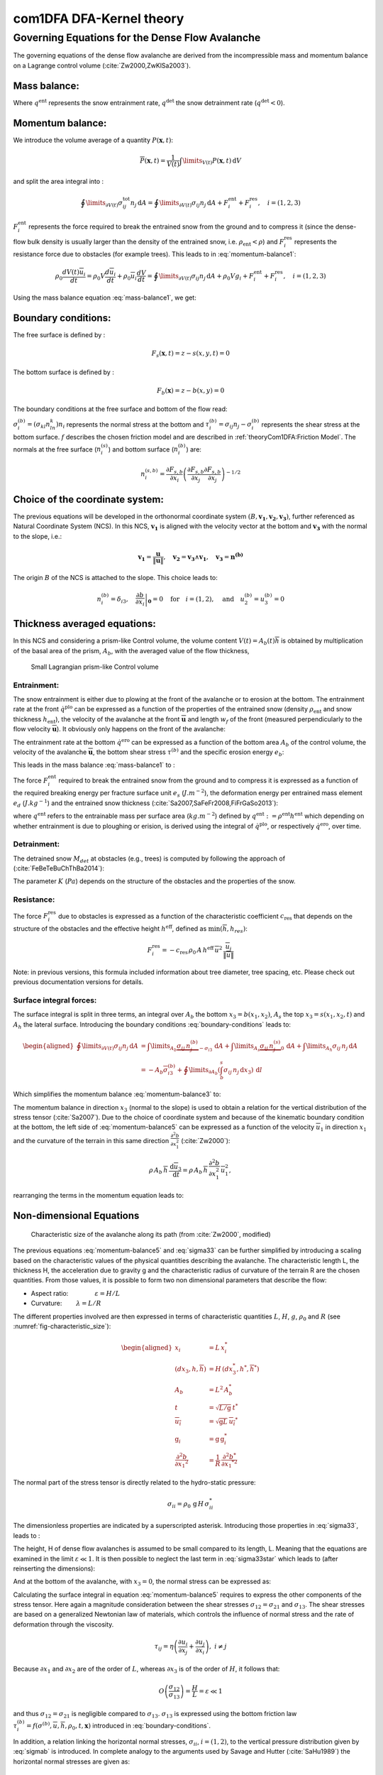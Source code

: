 com1DFA DFA-Kernel theory
============================

Governing Equations for the Dense Flow Avalanche
------------------------------------------------------

The governing equations of the dense flow avalanche are derived from the
incompressible mass and momentum balance on a Lagrange control volume (:cite:`Zw2000,ZwKlSa2003`).

Mass balance:
~~~~~~~~~~~~~~~

.. math::
    \frac{d}{dt} \int\limits_{V(t)} \rho_0 \,\mathrm{d}V = \rho_0 \frac{dV(t)}{dt} =
    \oint\limits_{\partial V(t)} q^{\text{ent}} \,\mathrm{d}A
    + \oint\limits_{\partial V(t)} q^{\text{det}} \,\mathrm{d}A
    :label: mass-balance1

Where :math:`q^{\text{ent}}` represents the snow entrainment rate, 
:math:`q^{\text{det}}` the snow detrainment rate (:math:`q^{\text{det}} < 0`).

Momentum balance:
~~~~~~~~~~~~~~~~~~~

.. math::
    \rho_0 \frac{d}{dt} \int\limits_{V(t)} u_i \,\mathrm{d}V = \oint\limits_{\partial V(t)}
    \sigma^{\text{tot}}_{ij}n_j \,\mathrm{d}A + \rho_0 \int\limits_{V(t)} g_i \,\mathrm{d}V, \quad i=(1,2,3)
    :label: momentum-balance1


We introduce the volume average of a quantity :math:`P(\mathbf{x},t)`:

.. math::
    \overline{P}(\mathbf{x},t) =  \frac{1}{V(t)} \int\limits_{V(t)} P(\mathbf{x},t) \,\mathrm{d}V
..    :label: volume-average

and split the area integral into :

.. math::
   \oint\limits_{\partial V(t)} \sigma^{\text{tot}}_{ij}n_j \,\mathrm{d}A =
   \oint\limits_{\partial V(t)} \sigma_{ij}n_j \,\mathrm{d}A + F_i^{\text{ent}} + F_i^{\text{res}}, \quad i=(1,2,3)
..   :label: area-integral

:math:`F_i^{\text{ent}}` represents the force required to break the
entrained snow from the ground and to compress it (since the dense-flow
bulk density is usually larger than the density of the entrained snow,
i.e. :math:`\rho_{\text{ent}}<\rho`) and :math:`F_i^{\text{res}}`
represents the resistance force due to obstacles (for example trees).
This leads to in :eq:`momentum-balance1`:

.. math::
   \rho_0 \frac{dV(t) \overline{u}_i}{dt} = \rho_0 V \frac{d\overline{u}_i}{dt} +
   \rho_0 \overline{u}_i \frac{dV}{dt} = \oint\limits_{\partial V(t)} \sigma_{ij}n_j
   \,\mathrm{d}A + \rho_0 V g_i + F_i^{\text{ent}} + F_i^{\text{res}}, \quad i=(1,2,3)
..   :label: momentum-balance2

Using the mass balance equation :eq:`mass-balance1`, we get:

.. math::
   \rho_0 V \frac{d\overline{u}_i}{dt} = \oint\limits_{\partial V(t)} \sigma_{ij}n_j \,\mathrm{d}A
   + \rho_0 V g_i  + F_i^{\text{ent}} + F_i^{\text{res}} - \overline{u}_i \oint\limits_{\partial V(t)} q^{\text{ent}} \,\mathrm{d}A - 
   \overline{u}_i \oint\limits_{\partial V(t)} q^{\text{det}} \,\mathrm{d}A, 
   :label: momentum-balance3
   
   \quad i=(1,2,3)

Boundary conditions:
~~~~~~~~~~~~~~~~~~~~~~~~~~~~~~

The free surface is defined by :

    .. math:: F_s(\mathbf{x},t) = z-s(x,y,t)=0

The bottom surface is defined by :

    .. math:: F_b(\mathbf{x}) = z-b(x,y)=0

The boundary conditions at the free surface and bottom of the flow read:

.. math::
   \left\{\begin{aligned}
   &\frac{dF_s}{dt} = \frac{\partial F_s}{\partial t} +  u_i\frac{\partial F_s}{\partial x_i} =0 \quad & \mbox{at  }F_s(\mathbf{x},t) =0 \quad & \mbox{Kinematic BC (Material boundary)}\\
   &\sigma_{ij}n_j = 0 \quad & \mbox{at  }F_s(\mathbf{x},t) =0 \quad & \mbox{Dynamic BC (Traction free surface)}\\
   &u_in_i = 0 \quad & \mbox{at  }F_b(\mathbf{x},t) =0 \quad & \mbox{Kinematic BC (No detachment)}\\
   &\tau^{(b)}_i = f(\sigma^{(b)},\overline{u},\overline{h},\rho_0,t,\mathbf{x})\quad & \mbox{at  }F_b(\mathbf{x},t) =0\quad & \mbox{Dynamic BC (Chosen friction law)}
   \end{aligned}
   \right.
   :label: boundary-conditions

:math:`\sigma^{(b)}_i = (\sigma_{kl}n_ln_k)n_i` represents the normal stress at the bottom and
:math:`\tau^{(b)}_i = \sigma_{ij}n_j - \sigma^{(b)}_i` represents the shear stress at the bottom surface.
:math:`f` describes the chosen friction model and are described in :ref:`theoryCom1DFA:Friction Model`.
The normals at the free surface (:math:`n_i^{(s)}`) and bottom surface (:math:`n_i^{(b)}`) are:

.. math::
   n_i^{(s,b)} = \frac{\partial F_{s,b}}{\partial x_i}\left(\frac{\partial F_{s,b}}{\partial x_j}
   \frac{\partial F_{s,b}}{\partial x_j}\right)^{-1/2}
..   :label: surface-normals

Choice of the coordinate system:
~~~~~~~~~~~~~~~~~~~~~~~~~~~~~~~~~~~~~~~~~~~~~

The previous equations will be developed in the orthonormal coordinate
system :math:`(B,\mathbf{v_1},\mathbf{v_2},\mathbf{v_3})`, further
referenced as Natural Coordinate System (NCS). In this NCS,
:math:`\mathbf{v_1}` is aligned with the velocity vector at the bottom
and :math:`\mathbf{v_3}` with the normal to the slope, i.e.:

.. math::
   \mathbf{v_1} = \frac{\mathbf{u}}{\left\Vert \mathbf{u}\right\Vert},\quad \mathbf{v_2} = \mathbf{v_3}\wedge\mathbf{v_1},
   \quad \mathbf{v_3} = \mathbf{n^{(b)}}
..   :label: natural-coordinate-system

The origin :math:`B` of the NCS is attached to the slope. This choice
leads to:

.. math::
   n^{(b)}_i = \delta_{i3}, \quad \left.\frac{\partial b}{\partial x_i}\right\rvert_{\mathbf{0}} = 0\quad
   \mbox{for} \quad i=(1,2),\quad \mbox{and} \quad u^{(b)}_2 = u^{(b)}_3 = 0
..   :label: NCS-consequence

Thickness averaged equations:
~~~~~~~~~~~~~~~~~~~~~~~~~~~~~
In this NCS and considering a prism-like Control volume, the volume
content :math:`V(t) = A_b(t)\overline{h}` is obtained by multiplication
of the basal area of the prism, :math:`A_b`, with the averaged value of
the flow thickness,

.. math::
    \overline{h} = \frac{1}{A_b(t)}\int\limits_{A_b(t)} [s(\mathbf{x})-b(\mathbf{x})]\,\mathrm{d}A = \frac{1}{A_b(t)}\int\limits_{A_b(t)} h(\mathbf{x})\,\mathrm{d}A,\qquad
    \overline{u}_i = \frac{1}{V(t)}\int\limits_{V(t)} u_i(\mathbf{x})\,\mathrm{d}V
    :label: hmean-umean


.. _small-lagrange:

.. figure:: _static/smallLagrange.png
        :width: 90%

        Small Lagrangian prism-like Control volume

Entrainment:
"""""""""""""

The snow entrainment is either due to plowing at the front of the avalanche or to erosion
at the bottom. The entrainment rate at the front :math:`\dot{q}^{\text{plo}}` can be expressed as a function of the
properties of the entrained snow (density :math:`\rho_{\text{ent}}` and
snow thickness :math:`h_{\text{ent}}`), the velocity of the avalanche at the
front :math:`\overline{\mathbf{u}}` and length :math:`w_f` of the front (measured perpendicularly
to the flow velocity :math:`\overline{\mathbf{u}}`). It obviously only happens on the front of
the avalanche:

.. math::
   \oint\limits_{\partial V(t)} \dot{q}^{\text{plo}}\,\mathrm{d}A = \int\limits_{l_{\text{front}}}\int_b^s \dot{q}^{\text{plo}}\,
   \mathrm{d}{l}\,\mathrm{d}{z} =  \rho_{\text{ent}}\,w_f\,h_{\text{ent}}\,\left\Vert \overline{\mathbf{u}}\right\Vert
   :label: ploughing

The entrainment rate at the bottom :math:`\dot{q}^{\text{ero}}` can be expressed as a function of the
bottom area :math:`A_b` of the control volume, the velocity of the avalanche :math:`\overline{\mathbf{u}}`,
the bottom shear stress :math:`\tau^{(b)}` and the specific erosion energy :math:`e_b`:

.. math::
    \oint\limits_{\partial V(t)} \dot{q}^{\text{ero}}\,\mathrm{d}A = \int\limits_{A_b} \dot{q}^{\text{ero}}\,
    \mathrm{d}A = A_b\,\frac{\tau^{(b)}}{e_b}\,\left\Vert \overline{\mathbf{u}}\right\Vert
    :label: erosion


This leads in the mass balance :eq:`mass-balance1` to :

.. math::
   \frac{\mathrm{d}V(t)}{\mathrm{d}t} = \frac{\mathrm{d}(A_b\overline{h})}{\mathrm{d}t}
   = \frac{\rho_{\text{ent}}}{\rho_0}\,w_f\,h_{\text{ent}}\,\left\Vert \overline{\mathbf{u}}\right\Vert +
   \frac{A_b}{\rho_0}\,\frac{\tau^{(b)}}{e_b}\,\left\Vert \overline{\mathbf{u}}\right\Vert
   :label: mass-balance2

The force :math:`F_i^{\text{ent}}` required to break the entrained snow
from the ground and to compress it is expressed as a function of the required
breaking energy per fracture surface unit :math:`e_s`
(:math:`J.m^{-2}`), the deformation energy per entrained mass element
:math:`e_d` (:math:`J.kg^{-1}`) and the entrained snow thickness
(:cite:`Sa2007,SaFeFr2008,FiFrGaSo2013`):

.. math:: 
   F_i^{\text{ent}} = -w_f\,(e_s+\,q^{\text{ent}}\,e_d),
   :label: entrainmentForce 
      
where :math:`q^{\text{ent}}` refers to the entrainable mass per surface area (:math:`kg.m^{-2}`)
defined by :math:`q^{\text{ent}}: =\rho^{\text{ent}} h^{\text{ent}}` which depending on whether entrainment is due to ploughing
or erision, is derived using the integral of :math:`\dot{q}^{\text{plo}}`, or respectively :math:`\dot{q}^{\text{ero}}`, over time. 

Detrainment:
"""""""""""""

The detrained snow :math:`M_{det}` at obstacles (e.g., trees) is computed by following the approach of (:cite:`FeBeTeBuChThBa2014`):

.. math::
   \frac{\mathrm{d}M_{det}(t)}{\mathrm{d}t} = - K\,\frac{A_b}{\left\Vert \overline{\mathbf{u}}\right\Vert}
   :label: mass-balance-detrainment
   
The parameter :math:`K` (:math:`Pa`) depends on the structure of the obstacles and the properties of the snow.


Resistance:
"""""""""""""

The force :math:`F_i^{\text{res}}` due to obstacles is expressed
as a function of the characteristic
coefficient :math:`c_{\text{res}}` that depends on the structure of the obstacles and the effective height :math:`h^{\text{eff}}`, defined as :math:`\min(\overline{h}, h_{res} )`:

.. math::
   F_i^{\text{res}} = -c_{\text{res}}\,\rho_0\,A\,
    h^{\text{eff}}\,\overline{u}^2\,
    \frac{\overline{u}_i}{\|\overline{u}\|}

Note: in previous versions, this formula included information about tree diameter, tree spacing, etc. Please check out previous documentation versions for details.



Surface integral forces:
"""""""""""""""""""""""""

The surface integral is split in three terms, an integral over
:math:`A_b` the bottom :math:`x_3 = b(x_1,x_2)`, :math:`A_s` the top
:math:`x_3 = s(x_1,x_2,t)` and :math:`A_h` the lateral surface.
Introducing the boundary conditions :eq:`boundary-conditions` leads to:

.. math::
   \begin{aligned}
   \oint\limits_{\partial{V(t)}}\sigma_{ij}n_j\,\mathrm{d}A & =
   \int\limits_{A_b}\underbrace{\sigma_{ij}\,n_j^{(b)}}_{-\sigma_{i3}}\,\mathrm{d}A +  \int\limits_{A_s}\underbrace{\sigma_{ij}\,n_j^{(s)}}_{0}\,\mathrm{d}A + \int\limits_{A_h}\sigma_{ij}\,n_j\,\mathrm{d}A\\
   &= -A_b\overline{\sigma}_{i3}^{(b)} + \oint\limits_{\partial A_b}\left(\int_b^s\sigma_{ij}\,n_j\,\mathrm{d}x_3\right)\,\mathrm{d}l
   \end{aligned}
..   :label: surface forces

Which simplifies the momentum balance :eq:`momentum-balance3` to:

.. math::
   \begin{aligned}
   \rho_0 V \frac{d\overline{u}_i}{dt} = & \oint\limits_{\partial A_b}\left(\int_b^s\sigma_{ij}\,n_j\,
   \mathrm{d}x_3\right)\,\mathrm{d}l -A_b\overline{\sigma}_{i3}^{(b)} + \rho_0 V g_i  + F_i^{\text{ent}} +
   F_i^{\text{res}} - \overline{u}_i \oint\limits_{\partial V(t)} q^{\text{ent}} \,\mathrm{d}A,\\
   &\quad i=(1,2,3)
   \end{aligned}
   :label: momentum-balance5

The momentum balance in direction :math:`x_3` (normal to the slope) is
used to obtain a relation for the vertical distribution of the stress
tensor (:cite:`Sa2007`). Due to the choice of
coordinate system and because of the kinematic boundary condition at the
bottom, the left side of :eq:`momentum-balance5` can be
expressed as a function of the velocity :math:`\overline{u}_1` in direction
:math:`x_1` and the curvature of the terrain in this same direction
:math:`\frac{\partial^2{b}}{\partial{x_1^2}}` (:cite:`Zw2000`):

.. math::
   \rho\,A_b\,\overline{h}\,\frac{\,\mathrm{d}\overline{u}_3}{\,\mathrm{d}t} =
   \rho\,A_b\,\overline{h}\,\frac{\partial^2{b}}{\partial{x_1^2}}\,\overline{u}_1^2,

rearranging the terms in the momentum equation leads to:

.. math::
  \overline{\sigma}_{33}(x_3) = \rho_0\,(s-x_3)\left(g_3-\frac{\partial^2{b}}{\partial{x_1^2}}\,\overline{u}_1^2\right)+ \frac{1}{A_b}
  \oint\limits_{\partial A_b}\left(\int_{x_3}^s\sigma_{3j}\,n_j\,\mathrm{d}x_3\right)\,\mathrm{d}l
  :label: sigma33

Non-dimensional Equations
~~~~~~~~~~~~~~~~~~~~~~~~~~~~~~

.. _fig-characteristic_size:

.. figure:: _static/characteristic_size.png
        :width: 90%

        Characteristic size of the avalanche along its path (from :cite:`Zw2000`, modified)

The previous equations :eq:`momentum-balance5` and :eq:`sigma33` can be further simplified by
introducing a scaling based on the characteristic values of the physical
quantities describing the avalanche. The characteristic length L, the
thickness H, the acceleration due to gravity g and the characteristic
radius of curvature of the terrain R are the chosen quantities. From
those values, it is possible to form two non dimensional parameters that
describe the flow:

-  Aspect ratio: :math:`\qquad\qquad\varepsilon = H / L\qquad`

-  Curvature:  :math:`\qquad\lambda = L / R\qquad`

The different properties involved are then expressed in terms of
characteristic quantities :math:`L`, :math:`H`, :math:`g`, :math:`\rho_0` and :math:`R`
(see :numref:`fig-characteristic_size`):

.. math::
   \begin{aligned}
    x_i &= L\, x_i^*\\
    (dx_3,h,\overline{h}) &= H\,(dx_3^*,h^*,\overline{h}^*)\\
    A_b &= L^2\, A_b^*\\
    t &= \sqrt{L/\text{g}}\, t^*\\
    \overline{u_i} &= \sqrt{\text{g}L}\,\overline{u_i}^*\\
    \text{g}_i &= \text{g} \, \text{g}_i^*\\
    \frac{\partial^2{b}}{\partial{x_1}^2} &= \frac{1}{R}\,\frac{\partial^2{b^*}}{\partial{x_1}^{*2}}\end{aligned}

The normal part of the stress tensor is directly related to the
hydro-static pressure:

.. math:: \sigma_{ii} = \rho_0\,\text{g}\,H\,\sigma_{ii}^*

The dimensionless properties are indicated by a superscripted asterisk.
Introducing those properties in :eq:`sigma33`, leads to
:

.. math::
   \overline{\sigma^*}_{33} = \left(g^*_3-\lambda\frac{\partial^2{b^*}}{\partial{x_1^{*2}}}\,\overline{u}_1^{*2}\right)
   (s^*-x^*_3) + \underbrace{\varepsilon\oint\limits_{\partial A_b^*}\left(\int\limits_{x^*_3}^{s^*}\sigma^*_{31}\,\mathrm{d}x^*_3\right)\,\mathrm{d}l^*}_{O(\varepsilon)}.
   :label: sigma33star

The height, H of dense flow avalanches is assumed to be small compared
to its length, L. Meaning that the equations are examined in the limit
:math:`\varepsilon \ll 1`. It is then possible to neglect the last term
in :eq:`sigma33star` which leads to (after reinserting
the dimensions):

.. math::
    \overline{\sigma}_{33}(x_3) = \rho_0\,\underbrace{\left(g_3-\overline{u_1}^2\,\frac{\partial^2{b}}{\partial{x_1^2}}\right)}_{g_\text{eff}}
    \left[\overline{h}-x_3\right]
    :label: sigma33dim

And at the bottom of the avalanche, with :math:`x_3 = 0`, the normal
stress can be expressed as:

.. math::
     \overline{\sigma}^{(b)}_{33} = \rho_0\,\left(g_3-\overline{u_1}^2\,\frac{\partial^2{b}}{\partial{x_1^2}}\right)\,\overline{h}
     :label: sigmab

Calculating the surface integral in equation :eq:`momentum-balance5` requires to
express the other components of the stress tensor. Here again a
magnitude consideration between the shear stresses :math:`\sigma_{12} = \sigma_{21}` and :math:`\sigma_{13}`.
The shear stresses are based on a generalized Newtonian law of materials,
which controls the influence of normal stress and the rate of deformation through the viscosity.

.. math::
    \tau_{ij} = \eta\left(\frac{\partial{u_i}}{\partial{x_j}}+\frac{\partial{u_j}}{\partial{x_i}}\right), ~ i\neq j

Because :math:`\partial x_1` and :math:`\partial x_2` are of the order of :math:`L`, whereas :math:`\partial x_3`
is of the order of :math:`H`, it follows that:

.. math::
    O\left(\frac{\sigma_{12}}{\sigma_{13}}\right) = \frac{H}{L} = \varepsilon \ll 1

and thus :math:`\sigma_{12} = \sigma_{21}` is negligible compared to :math:`\sigma_{13}`.
:math:`\sigma_{13}` is expressed using the bottom friction law
:math:`\tau^{(b)}_i = f(\sigma^{(b)},\overline{u},\overline{h},\rho_0,t,\mathbf{x})`
introduced in :eq:`boundary-conditions`.


In addition, a relation linking the horizontal normal stresses,
:math:`\sigma_{ii}`, :math:`i = (1,2)`, to the vertical pressure distribution given
by :eq:`sigmab` is introduced. In complete analogy to the arguments used by
Savage and Hutter (:cite:`SaHu1989`) the horizontal normal stresses are given as:

.. math::
    \sigma_{ii} = K_{(i)}\,\sigma_{33}

Where :math:`K_{(i)}` are the earth pressure coefficients (cf. :cite:`ZwKlSa2003,Sa2004`):

.. math::
    \sigma_{11} &= K_{x~akt/pass}\,\sigma_{33}\\
    \sigma_{22} &= K_{y~akt/pass}^{(x~akt/pass)}\,\sigma_{33}

With the above specifications, the integral of the stresses over the
flow height is simplified in equation :eq:`momentum-balance5` to:

.. math::
   \int\limits_b^s\sigma_{ij}\,\mathrm{d}x_3 = \int\limits_b^s K_{(i)}\,\sigma_{33}\,\mathrm{d}x_3 =
    K_{(i)}\,\frac{\overline{h}\,\sigma^{(b)}}{2}

and the momentum balance can be written:

.. math::
    \begin{aligned}
    \rho_0\,A\,\overline{h}\,\frac{\,\mathrm{d}\overline{u}_i}{\,\mathrm{d}t} =
    &\rho_0\,A\,\overline{h}\,g_i + \underbrace{K_{(i)}\,\oint\limits_{\partial{A}}\left(\frac{\overline{h}\,\sigma^{(b)}}{2}\right)n_i\,\mathrm{d}l}_{F_i^{\text{lat}}}
    \underbrace{-\delta_{i1}\,A\,\tau^{(b)}}_{F_i^{\text{bot}}}
    \underbrace{- \rho_0\,A\,h_{\text{eff}}\,C_{\text{res}}\,\overline{\mathbf{u}}^2\,\frac{\overline{u_i}}{\|\overline{\mathbf{u}}\|}}_{F_i^{\text{res}}}\\
    &- \overline{u_i}\,\rho_0\,\frac{\mathrm{d}\left(A\,\overline{h}\right)}{\mathrm{d}t}
    + F_i^{\text{ent}}
    \end{aligned}
    :label: momentum-balance6

with

.. math:: C_{\text{res}} = \frac{1}{2}\,\overline{d}\,\frac{c_w}{s_{\text{res}}^2}.

The mass balance :eq:`mass-balance2`
remains unchanged:

.. math::
   \frac{\mathrm{d}V(t)}{\mathrm{d}t} = \frac{\mathrm{d}\left(A_b\overline{h}\right)}{\mathrm{d}t}
   = \frac{\rho_{\text{ent}}}{\rho_0}\,w_f\,h_{\text{ent}}\,\left\Vert \overline{\mathbf{u}}\right\Vert
   + \frac{A_b}{\rho_0}\,\frac{\tau^{(b)}}{e_b}\,\left\Vert \overline{\mathbf{u}}\right\Vert
   :label: mass-balance3

The unknown :math:`\overline{u}_1`, :math:`\overline{u}_2` and
:math:`\overline{h}` satisfy :eq:`sigmab`,
:eq:`momentum-balance6` and
:eq:`mass-balance3`. In equation
:eq:`momentum-balance6` the bottom shear
stress :math:`\tau^{(b)}` remains unknown, and and a constitutive equation
has to be introduced in order to completely solve the equations.


Friction Model
~~~~~~~~~~~~~~~~~

The problem can be solved by introducing a constitutive equation which
describes the basal shear stress tensor :math:`\tau^{(b)}` as a function
of the flow state of the avalanche.

.. math::
    \tau^{(b)}_i = f(\sigma^{(b)},\overline{u},\overline{h},\rho_0,t,\mathbf{x})
    :label: samosAT friction model

With

.. math::
   \begin{aligned}
   &\sigma^{(b)} \qquad &\text{normal component of the stress tensor}\\
   &\overline{u} \qquad &\text{average velocity}\\
   &\overline{h} \qquad &\text{average flow thickness}\\
   &\rho_0 \qquad &\text{density}\\
   &t \qquad &\text{time}\\
   &\mathbf{x} \qquad &\text{position vector}\end{aligned}

Several friction models already implemented in the simulation tool are
described here.



Mohr-Coulomb friction model
"""""""""""""""""""""""""""""""
The Mohr-Coulomb friction model describes the friction interaction between twos solids.
The bottom shear stress simply reads:

.. math::
 \tau^{(b)} = \tan{\delta}\,\sigma^{(b)}

:math:`\tan{\delta}=\mu` is the friction coefficient (and :math:`\delta` the friction angle). The bottom shear stress linearly
increases with the normal stress component :math:`\sigma^{(b)}` (:cite:`Zw2000,BaSaGr1999,WaHuPu2004,Sa2007`).

With this friction model, an avalanche starts to flow if the slope inclination is steeper than the
friction angle :math:`\delta`. In the case of an infinite slope of constant inclination,
the avalanche velocity would increase indefinitely. This is unrealistic to model snow
avalanches because it leads to over prediction of the flow velocity.
The Mohr-Coulomb friction model is on the other hand well suited to model
granular flow. Because of its relative simplicity, this friction model is also
very convenient to derive analytic solutions and validate the numerical implementation.

Chezy friction model
""""""""""""""""""""""""
The Chezy friction model describes viscous friction interaction.
The bottom shear stress then reads:

.. math::
 \tau^{(b)} = c_{\text{dyn}}\,\rho_0\,\bar{u}^2

:math:`c_{\text{dyn}}` is the viscous friction coefficient. The bottom shear stress
is a quadratic function of the velocity. (:cite:`Zw2000,BaSaGr1999,WaHuPu2004,Sa2007`).

This model enables to reach more realistic velocities for avalanche simulations.
The draw back is that the avalanche doesn't stop flowing before the slope inclination approaches zero.
This implies that the avalanche flows to the lowest local point.

Voellmy friction model
""""""""""""""""""""""
Anton Voellmy was a Swiss engineer interested in avalanche dynamics :cite:`Vo1955`.
He first had the idea to combine both the Mohr-Coulomb and the Chezy model by summing them up
in order to take advantage of both. This leads to the following friction law:

.. math::
 \tau^{(b)} = \tan{\delta}\,\sigma^{(b)} + \frac{g}{\xi}\,\rho_0\,\bar{u}^2


where :math:`\xi` is the turbulent friction term. This model is described as Voellmy-Fluid :cite:`Sa2004,Sa2007`.

VoellmyMinShear friction model
"""""""""""""""""""""""""""""""
In order to increase the friction force and make the avalanche flow stop on steeper slopes than with the Voellmy friction relation, a minimum shear stress can be added to the Voellmy friction relation. This minimum value defines a shear stress under which the snowpack doesn’t move, and induces a strong flow deceleration. This expression of the basal layer friction model also resembles the one used in the swiss RAMMS model, where the Voellmy model is modified by adding a yield stress supposed to account for the snow cohesion (https://ramms.slf.ch/en/modules/debrisflow/theory/friction-parameters.html).

.. math::
 \tau^{(b)} = \tau_0 + \tan{\delta}\,\sigma^{(b)} + \frac{g}{\xi}\,\rho_0\,\bar{u}^2


.. _samosatfrict:

SamosAT friction model
""""""""""""""""""""""""

SamosAT friction model is a modification of some more classical models
such as Voellmy model :ref:`theoryCom1DFA:Voellmy friction model`. The basal shear stress tensor :math:`\tau^{(b)}`
is expressed as (:cite:`Sa2007`):

.. math::
   \tau^{(b)} = \tau_0 + \tan{\delta}\,\left(1+\frac{R_s^0}{R_s^0+R_s}\right)\,\sigma^{(b)}
    + \frac{\rho_0\,\overline{u}^2}{\left(\frac{1}{\kappa}\,\ln\frac{\overline{h}}{R} + B\right)^2}

With

.. math::
   \begin{aligned}
   &\tau_0 \qquad &\text{minimum shear stress}\\
   &R_s \qquad &\text{relation between friction and normal pressure (fluidization factor)}\\
   &R \qquad &\text{empirical  constant}\\
   &R_s^0 \qquad &\text{empirical  constant}\\
   &B \qquad &\text{empirical  constant}\\
   &\kappa \qquad &\text{empirical  constant}\end{aligned}

The minimum shear stress :math:`\tau_0` defines a lower limit below
which no flow takes place with the condition
:math:`\rho_0\,\overline{h}\,g\,\sin{\alpha} > \tau_0`. :math:`\alpha`
being the slope. :math:`\tau_0` is independent of the flow thickness, which
leeds to a strong avalanche deceleration, especially for avalanches with
low flow heights. :math:`R_s` is expressed as
:math:`R_s = \frac{\rho_0\,\overline{u}^2}{\sigma^{(b)}}`. Together
with the empirical parameter :math:`R_s^0` the term
:math:`\frac{R_s^0}{R_s^0+R_s}` defines the Coulomb basal friction.
Therefore lower avalanche speeds lead to a higher bed friction, making
avalanche flow stop already at steeper slopes :math:`\alpha`, than
without this effect. This effect is intended to avoid lateral creep of
the avalanche mass (:cite:`SaGr2009`).

The default configuration also provides two additional calibrations for small-
(< 25.000 :math:`m^3` release volume) and medium-sized (< 60.000 :math:`m^3` release volume)
avalanches. A further constraint is the altitude of runout below 1500m msl for both.

Wet snow friction type
""""""""""""""""""""""""

.. Note::

   This is an experimental option to account for wet snow conditions, still under development and not yet tested.
   Also the parameters are not yet calibrated.

In addition, com1DFA provides an optional friction model implementation to account for wet snow conditions.
This approach is based on the Voellmy friction model but with an enthalpy dependent friction parameter.

.. math::
 \tau^{(b)} = \mu\,\sigma^{(b)} + c_\text{dyn}\,\rho_0\,\bar{u}^2


where,


.. math::
  \mu = \mu_0\,\exp(-enthalpy/enthRef)


The total specific enthalpy of the particles is initialized based on their initial temperature, specific heat capacity,
altitude and their velocity (which is zero for the initial time step).
Throughout the computation, the particles specific enthalpy is then computed following:

.. math::
  enthalpy = totalEnthalpy - g\,z - 0.5\,\bar{u}^2


Dam
~~~

The dam is described by a crown line, that is to say a series of x, y, z points describing the crown of
the dam (the dam wall is located on the left side of the line), by the slope of the dam wall
(slope measured from the horizontal, :math:`\beta`) and a restitution coefficient (describing if we consider
more elastic or inelastic collisions between the particles and the dam wall, varying between 0 and 1).

The geometrical description of the dam is given on the figure :numref:`fig-DamToolSide`.
The dam crown line (:math:`\mathbf{x_\text{crown}}`) is projected onto the topography, which provides us
with the dam center line (:math:`\mathbf{x_\text{center}}`). We compute the tangent vector to the
center line (:math:`\mathbf{t_f}`). From this tangent vector and the dam slope, it is possible to
compute the wall tangent vector (:math:`\mathbf{t_w}`). Knowing the wall tangent vector and height,
it is possible to determine normal vector to the wall (:math:`\mathbf{n_w}`) and the foot line which
is the intersection between the dam wall and the topography (:math:`\mathbf{x_\text{foot}}`).

When the dam fills up (flow thickness increases), the foot line is modified
(:math:`\mathbf{x_\text{foot}^\text{filled}} = \mathbf{x_\text{foot}} + \frac{h_v}{2} \mathbf{e_z}`).
The normal and tangent vectors to the dam wall are readjusted accordingly.


.. _fig-DamToolSide:

.. figure:: _static/damToolSideView.png
          :width: 90%

          Side view of the dam (cut view). :math:`\mathbf{x_\text{crown}}` describes the crown
          of the dam, :math:`\mathbf{x_\text{center}}` is the vertical projection of the crown
          on the topography (here the light blue line represents the topography).
          The tangent vector to the center line (:math:`\mathbf{t_f}`) is computed from the
          center line points. The tangent vector to the center line with the dam slope angle enable to compute
          the tangent (:math:`\mathbf{t_w}`) and normal (:math:`\mathbf{n_w}`) vector to the dam wall.
          Finally, this normal vector is adjusted depending on the snow thickness at the dam location
          (filling of the dam , :math:`\mathbf{n_w^\text{filled}}`)


In the initialization of the simulation, the dam tangent vector to the center line (:math:`\mathbf{t_f}`),
foot line (:math:`\mathbf{x_\text{foot}}`) and normal vector to the wall (:math:`\mathbf{n_w}`) are computed.
The grid cells crossed by the dam as well as their neighbor cells are memorized (tagged as dam cells).


.. Logarithmic friction model
.. """""""""""""""""""""""""""""
.. Im Gegensatz zum Chezy-Modell, welches eine Näherung der Bodenreibung in turbulenten Strömungen liefert,
.. wird mit der turbulenten Grenzschichttheorie das Verhalten einer solchen Strömung in Bodennähe genauer analysiert.
.. Für die Grundlagen der Grenzschichttheorie.
.. Im Falle einer Lawine kann man von einem vollkommen rauen Untergrund ausgehen. Somit kann in unmittelbarer
.. Bodennäche ein logarithmisches Geschwindigkeitsprofil zugrunde gelegt werden,
.. welches proportional zum Abstand von der Geländeoberfläche $x_3$ ist.
.. Die Verteilung der Geschwindigkeit wird somit über das logarithmisches Geschwindigkeitsprofil $\tilde{u}(x_3)$ ersetzt.
.. Diese Profil wird ''universelles Wandgesetz'' genannt.
..
.. .. math::
..   \begin{aligned}
..     \frac{\tilde{u}}{u_{\tau}} &= \frac{1}{\kappa}\,\ln{\frac{x_3}{R}} + B\\
..     &\text{mit}\\
..     u_{\tau} &= \sqrt{\frac{\tau^{(b)}}{\bar{\rho}}},
..   \end{aligned}
..
..
.. .. math::
..   \begin{aligned}
..   &R \qquad &\text{Surface rugosity}\\
..   &B \qquad &\text{empirical  constant}\\
..   &\kappa \qquad &\text{Karman constant (0.4 fur Newtonsche Flussigkeiten)}\\
..   &u_{\tau} \quad &\text{Schubspannungsgeschwindigkeit}\end{aligned}
..
..
..
.. sind. Für Kanalströmungen mit vorgegebener Fließhöhe $\bar{h}$ lässt sich zudem
.. das Geschwindigkeitsprofil auch in größeren Entfernungen von der Wand logarithmisch darstellen.
.. Daraus folgt das ''Mittengesetz''.
..
.. .. math::
..   \begin{align*}
..     \frac{\tilde{u}}{u_{\tau}} &= \frac{\tilde{u}_\text{max}}{u_{\tau}} + \frac{1}{\kappa}\,\ln{\frac{x_3}{\bar{h}}}
..     \intertext{mit}
..     \tilde{u}_\text{max} &= \tilde{u}(x_3 = \bar{h})
..   \end{align*}
..
.. Kombiniert man nun diese beiden Gesetze, indem das Mittengesetz dem Wandgesetz gleichsetzt,
.. erhält man
..
.. .. math::
..     \frac{\tilde{u}_\text{max}}{u_{\tau}} = \frac{1}{\kappa}\,\ln{\frac{\bar{h}}{R}} + B.
..
.. Durch Einsetzen für $u_{\tau}$ und Ersetzen von $\tilde{u}_\text{max}$ durch die in Kapitel \ref{sec:vereinfachtegleichungen}
.. tiefengemittelte Geschwindigkeit $\bar{u}$
.. erhält man nach Umformen schließlich eine Beziehung für die gesuchte Bodenschubspannung $\tau^{(b)}$.
..
.. .. math::
..     \tau^{(b)} = \frac{\bar{\rho}\,\bar{u}^2}{\left(\frac{1}{\kappa}\,\ln{\frac{\bar{h}}{R}}+B\right)^2}
..
..
.. Dieses Modell lässt sich wie beim Voellmy-Modell mit der Coulomb'schen Reibung kombinieren.
..
.. .. math::
..     \tau^{(b)} = \tan{\delta}\,\sigma^{(b)} +
..     \frac{\bar{\rho}\,\bar{u}^2}{\left(\frac{1}{\kappa}\,\ln{\frac{\bar{h}}{R}}+B\right)^2}
..
..
.. Im Gegensatz zum klassischen Voellmy-Modell ist die Bodenschubspannung also auch von der Fließmächtigkeit $\bar{h}$
.. und Bodenrauhigkeit $R$ abhängig.
.. Steigende Fließmächtigkeit, bzw. abnehmende Bodenrauhigkeit führt demnach
.. zu einer Reduktion der Reibung \citep[vgl.][]{Sa2007}.



.. .. _fig-infinitesimales_element:
..
.. .. figure:: _static/infinitesimales_element.png
..         :width: 90%
..
..         Infinitesimal volume element and acting forces on it (from [FiKo2013]_)
